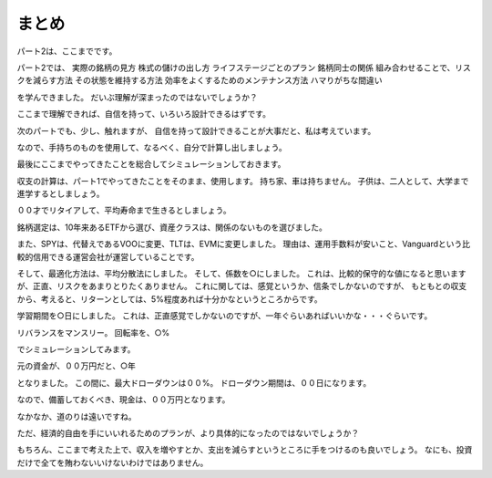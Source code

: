 
まとめ
===================

パート2は、ここまでです。

パート2では、
実際の銘柄の見方
株式の儲けの出し方
ライフステージごとのプラン
銘柄同士の関係
組み合わせることで、リスクを減らす方法
その状態を維持する方法
効率をよくするためのメンテナンス方法
ハマりがちな間違い

を学んできました。
だいぶ理解が深まったのではないでしょうか？

ここまで理解できれば、自信を持って、いろいろ設計できるはずです。

次のパートでも、少し、触れますが、
自信を持って設計できることが大事だと、私は考えています。


なので、手持ちのものを使用して、なるべく、自分で計算し出しましょう。


最後にここまでやってきたことを総合してシミュレーションしておきます。


収支の計算は、パート1でやってきたことをそのまま、使用します。
持ち家、車は持ちません。
子供は、二人として、大学まで進学するとしましょう。

００才でリタイアして、平均寿命まで生きるとしましょう。

銘柄選定は、10年来あるETFから選び、資産クラスは、関係のないものを選びました。

また、SPYは、代替えであるVOOに変更、TLTは、EVMに変更しました。
理由は、運用手数料が安いこと、Vanguardという比較的信用できる運営会社が運営していることです。

そして、最適化方法は、平均分散法にしました。
そして、係数を○にしました。
これは、比較的保守的な値になると思いますが、正直、リスクをあまりとりたくありません。
これに関しては、感覚というか、信条でしかないのですが、
もともとの収支から、考えると、リターンとしては、5%程度あれば十分かなというところからです。


学習期間を○日にしました。
これは、正直感覚でしかないのですが、一年ぐらいあればいいかな・・・ぐらいです。

リバランスをマンスリー。
回転率を、○%

でシミュレーションしてみます。


元の資金が、００万円だと、○年

となりました。
この間に、最大ドローダウンは００%。
ドローダウン期間は、００日になります。

なので、備蓄しておくべき、現金は、００万円となります。


なかなか、道のりは遠いですね。

ただ、経済的自由を手にいいれるためのプランが、より具体的になったのではないでしょうか？

もちろん、ここまで考えた上で、収入を増やすとか、支出を減らすというところに手をつけるのも良いでしょう。
なにも、投資だけで全てを賄わないいけないわけではありません。





